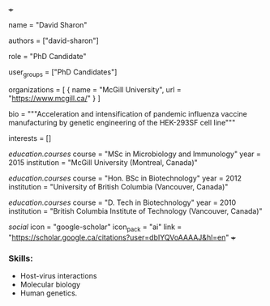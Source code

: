 +++
# Display name
name = "David Sharon"

# Username (this should match the folder name)
authors = ["david-sharon"]

# Lab position or title
role = "PhD Candidate"

# Organizational group(s) that the user belongs to. Refer to the 'user_groups'
# variable located at /content/people/people.org for valid options.
user_groups = ["PhD Candidates"]

# List any organizations in the format [ {name="org1", url="url1"}, ... ]
organizations = [ { name = "McGill University", url = "https://www.mcgill.ca/" } ]

bio = """Acceleration and intensification of pandemic influenza vaccine
manufacturing by genetic engineering of the HEK-293SF cell line"""

# List any interests in the format ["interest1", "interest2"]
interests = []

# Education 
[[education.courses]]
  course = "MSc in Microbiology and Immunology"
  year = 2015
  institution = "McGill University (Montreal, Canada)"

[[education.courses]]
  course = "Hon. BSc in Biotechnology"
  year = 2012
  institution = "University of British Columbia (Vancouver, Canada)"

[[education.courses]]
  course = "D. Tech in Biotechnology"
  year = 2010
  institution = "British Columbia Institute of Technology (Vancouver, Canada)"
  
# Social/Academic Networking
[[social]]
  icon = "google-scholar"
  icon_pack = "ai"
  link = "https://scholar.google.ca/citations?user=dbIYQVoAAAAJ&hl=en"
+++

*** Skills:
- Host-virus interactions
- Molecular biology
- Human genetics.
